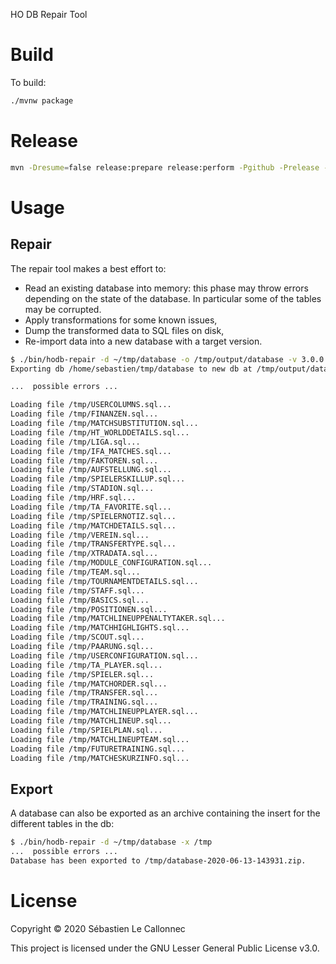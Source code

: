 HO DB Repair Tool

* Build

  To build:

  #+begin_src bash
./mvnw package
  #+end_src

* Release

  #+begin_src bash
mvn -Dresume=false release:prepare release:perform -Pgithub -Prelease -Dtoken=<GITHUB_TOKEN>
  #+end_src

* Usage

** Repair

   The repair tool makes a best effort to:

   - Read an existing database into memory: this phase may throw
     errors depending on the state of the database.  In particular
     some of the tables may be corrupted.
   - Apply transformations for some known issues,
   - Dump the transformed data to SQL files on disk,
   - Re-import data into a new database with a target version.

   #+begin_src bash
$ ./bin/hodb-repair -d ~/tmp/database -o /tmp/output/database -v 3.0.0
Exporting db /home/sebastien/tmp/database to new db at /tmp/output/database with version 3.0.0...

...  possible errors ...

Loading file /tmp/USERCOLUMNS.sql...
Loading file /tmp/FINANZEN.sql...
Loading file /tmp/MATCHSUBSTITUTION.sql...
Loading file /tmp/HT_WORLDDETAILS.sql...
Loading file /tmp/LIGA.sql...
Loading file /tmp/IFA_MATCHES.sql...
Loading file /tmp/FAKTOREN.sql...
Loading file /tmp/AUFSTELLUNG.sql...
Loading file /tmp/SPIELERSKILLUP.sql...
Loading file /tmp/STADION.sql...
Loading file /tmp/HRF.sql...
Loading file /tmp/TA_FAVORITE.sql...
Loading file /tmp/SPIELERNOTIZ.sql...
Loading file /tmp/MATCHDETAILS.sql...
Loading file /tmp/VEREIN.sql...
Loading file /tmp/TRANSFERTYPE.sql...
Loading file /tmp/XTRADATA.sql...
Loading file /tmp/MODULE_CONFIGURATION.sql...
Loading file /tmp/TEAM.sql...
Loading file /tmp/TOURNAMENTDETAILS.sql...
Loading file /tmp/STAFF.sql...
Loading file /tmp/BASICS.sql...
Loading file /tmp/POSITIONEN.sql...
Loading file /tmp/MATCHLINEUPPENALTYTAKER.sql...
Loading file /tmp/MATCHHIGHLIGHTS.sql...
Loading file /tmp/SCOUT.sql...
Loading file /tmp/PAARUNG.sql...
Loading file /tmp/USERCONFIGURATION.sql...
Loading file /tmp/TA_PLAYER.sql...
Loading file /tmp/SPIELER.sql...
Loading file /tmp/MATCHORDER.sql...
Loading file /tmp/TRANSFER.sql...
Loading file /tmp/TRAINING.sql...
Loading file /tmp/MATCHLINEUPPLAYER.sql...
Loading file /tmp/MATCHLINEUP.sql...
Loading file /tmp/SPIELPLAN.sql...
Loading file /tmp/MATCHLINEUPTEAM.sql...
Loading file /tmp/FUTURETRAINING.sql...
Loading file /tmp/MATCHESKURZINFO.sql...

   #+end_src

** Export

   A database can also be exported as an archive containing the insert
   for the different tables in the db:

   #+begin_src bash
$ ./bin/hodb-repair -d ~/tmp/database -x /tmp
...  possible errors ...
Database has been exported to /tmp/database-2020-06-13-143931.zip.
   #+end_src

* License

  Copyright © 2020 Sébastien Le Callonnec

  This project is licensed under the GNU Lesser General Public License v3.0.
